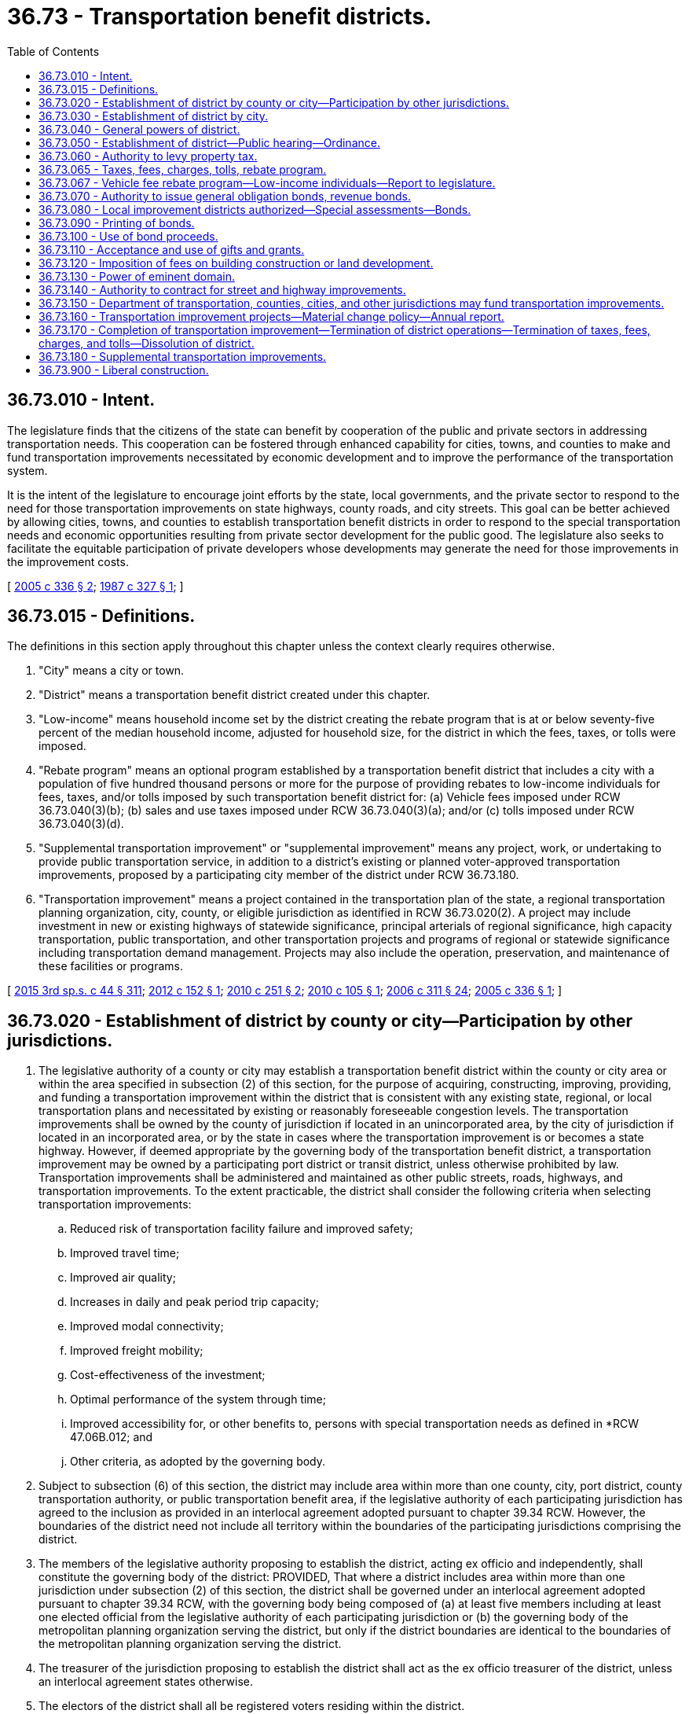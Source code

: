 = 36.73 - Transportation benefit districts.
:toc:

== 36.73.010 - Intent.
The legislature finds that the citizens of the state can benefit by cooperation of the public and private sectors in addressing transportation needs. This cooperation can be fostered through enhanced capability for cities, towns, and counties to make and fund transportation improvements necessitated by economic development and to improve the performance of the transportation system.

It is the intent of the legislature to encourage joint efforts by the state, local governments, and the private sector to respond to the need for those transportation improvements on state highways, county roads, and city streets. This goal can be better achieved by allowing cities, towns, and counties to establish transportation benefit districts in order to respond to the special transportation needs and economic opportunities resulting from private sector development for the public good. The legislature also seeks to facilitate the equitable participation of private developers whose developments may generate the need for those improvements in the improvement costs.

[ http://lawfilesext.leg.wa.gov/biennium/2005-06/Pdf/Bills/Session%20Laws/Senate/5177-S.SL.pdf?cite=2005%20c%20336%20§%202[2005 c 336 § 2]; http://leg.wa.gov/CodeReviser/documents/sessionlaw/1987c327.pdf?cite=1987%20c%20327%20§%201[1987 c 327 § 1]; ]

== 36.73.015 - Definitions.
The definitions in this section apply throughout this chapter unless the context clearly requires otherwise.

. "City" means a city or town.

. "District" means a transportation benefit district created under this chapter.

. "Low-income" means household income set by the district creating the rebate program that is at or below seventy-five percent of the median household income, adjusted for household size, for the district in which the fees, taxes, or tolls were imposed.

. "Rebate program" means an optional program established by a transportation benefit district that includes a city with a population of five hundred thousand persons or more for the purpose of providing rebates to low-income individuals for fees, taxes, and/or tolls imposed by such transportation benefit district for: (a) Vehicle fees imposed under RCW 36.73.040(3)(b); (b) sales and use taxes imposed under RCW 36.73.040(3)(a); and/or (c) tolls imposed under RCW 36.73.040(3)(d).

. "Supplemental transportation improvement" or "supplemental improvement" means any project, work, or undertaking to provide public transportation service, in addition to a district's existing or planned voter-approved transportation improvements, proposed by a participating city member of the district under RCW 36.73.180.

. "Transportation improvement" means a project contained in the transportation plan of the state, a regional transportation planning organization, city, county, or eligible jurisdiction as identified in RCW 36.73.020(2). A project may include investment in new or existing highways of statewide significance, principal arterials of regional significance, high capacity transportation, public transportation, and other transportation projects and programs of regional or statewide significance including transportation demand management. Projects may also include the operation, preservation, and maintenance of these facilities or programs.

[ http://lawfilesext.leg.wa.gov/biennium/2015-16/Pdf/Bills/Session%20Laws/Senate/5987-S.SL.pdf?cite=2015%203rd%20sp.s.%20c%2044%20§%20311[2015 3rd sp.s. c 44 § 311]; http://lawfilesext.leg.wa.gov/biennium/2011-12/Pdf/Bills/Session%20Laws/Senate/6215.SL.pdf?cite=2012%20c%20152%20§%201[2012 c 152 § 1]; http://lawfilesext.leg.wa.gov/biennium/2009-10/Pdf/Bills/Session%20Laws/House/2179-S.SL.pdf?cite=2010%20c%20251%20§%202[2010 c 251 § 2]; http://lawfilesext.leg.wa.gov/biennium/2009-10/Pdf/Bills/Session%20Laws/House/1591-S2.SL.pdf?cite=2010%20c%20105%20§%201[2010 c 105 § 1]; http://lawfilesext.leg.wa.gov/biennium/2005-06/Pdf/Bills/Session%20Laws/House/2871-S.SL.pdf?cite=2006%20c%20311%20§%2024[2006 c 311 § 24]; http://lawfilesext.leg.wa.gov/biennium/2005-06/Pdf/Bills/Session%20Laws/Senate/5177-S.SL.pdf?cite=2005%20c%20336%20§%201[2005 c 336 § 1]; ]

== 36.73.020 - Establishment of district by county or city—Participation by other jurisdictions.
. The legislative authority of a county or city may establish a transportation benefit district within the county or city area or within the area specified in subsection (2) of this section, for the purpose of acquiring, constructing, improving, providing, and funding a transportation improvement within the district that is consistent with any existing state, regional, or local transportation plans and necessitated by existing or reasonably foreseeable congestion levels. The transportation improvements shall be owned by the county of jurisdiction if located in an unincorporated area, by the city of jurisdiction if located in an incorporated area, or by the state in cases where the transportation improvement is or becomes a state highway. However, if deemed appropriate by the governing body of the transportation benefit district, a transportation improvement may be owned by a participating port district or transit district, unless otherwise prohibited by law. Transportation improvements shall be administered and maintained as other public streets, roads, highways, and transportation improvements. To the extent practicable, the district shall consider the following criteria when selecting transportation improvements:

.. Reduced risk of transportation facility failure and improved safety;

.. Improved travel time;

.. Improved air quality;

.. Increases in daily and peak period trip capacity;

.. Improved modal connectivity;

.. Improved freight mobility;

.. Cost-effectiveness of the investment;

.. Optimal performance of the system through time; 

.. Improved accessibility for, or other benefits to, persons with special transportation needs as defined in *RCW 47.06B.012; and

.. Other criteria, as adopted by the governing body.

. Subject to subsection (6) of this section, the district may include area within more than one county, city, port district, county transportation authority, or public transportation benefit area, if the legislative authority of each participating jurisdiction has agreed to the inclusion as provided in an interlocal agreement adopted pursuant to chapter 39.34 RCW. However, the boundaries of the district need not include all territory within the boundaries of the participating jurisdictions comprising the district.

. The members of the legislative authority proposing to establish the district, acting ex officio and independently, shall constitute the governing body of the district: PROVIDED, That where a district includes area within more than one jurisdiction under subsection (2) of this section, the district shall be governed under an interlocal agreement adopted pursuant to chapter 39.34 RCW, with the governing body being composed of (a) at least five members including at least one elected official from the legislative authority of each participating jurisdiction or (b) the governing body of the metropolitan planning organization serving the district, but only if the district boundaries are identical to the boundaries of the metropolitan planning organization serving the district.

. The treasurer of the jurisdiction proposing to establish the district shall act as the ex officio treasurer of the district, unless an interlocal agreement states otherwise.

. The electors of the district shall all be registered voters residing within the district. 

. Prior to December 1, 2007, the authority under this section, regarding the establishment of or the participation in a district, shall not apply to:

.. Counties with a population greater than one million five hundred thousand persons and any adjoining counties with a population greater than five hundred thousand persons;

.. Cities with any area within the counties under (a) of this subsection; and

.. Other jurisdictions with any area within the counties under (a) of this subsection.

[ http://lawfilesext.leg.wa.gov/biennium/2009-10/Pdf/Bills/Session%20Laws/Senate/6774-S.SL.pdf?cite=2010%20c%20250%20§%201[2010 c 250 § 1]; http://lawfilesext.leg.wa.gov/biennium/2009-10/Pdf/Bills/Session%20Laws/House/2072-S.SL.pdf?cite=2009%20c%20515%20§%2014[2009 c 515 § 14]; http://lawfilesext.leg.wa.gov/biennium/2005-06/Pdf/Bills/Session%20Laws/House/2871-S.SL.pdf?cite=2006%20c%20311%20§%2025[2006 c 311 § 25]; http://lawfilesext.leg.wa.gov/biennium/2005-06/Pdf/Bills/Session%20Laws/Senate/5177-S.SL.pdf?cite=2005%20c%20336%20§%203[2005 c 336 § 3]; http://leg.wa.gov/CodeReviser/documents/sessionlaw/1989c53.pdf?cite=1989%20c%2053%20§%201[1989 c 53 § 1]; http://leg.wa.gov/CodeReviser/documents/sessionlaw/1987c327.pdf?cite=1987%20c%20327%20§%202[1987 c 327 § 2]; ]

== 36.73.030 - Establishment of district by city.
See RCW 35.21.225.

[ ]

== 36.73.040 - General powers of district.
. A transportation benefit district is a quasi-municipal corporation, an independent taxing "authority" within the meaning of Article VII, section 1 of the state Constitution, and a "taxing district" within the meaning of Article VII, section 2 of the state Constitution.

. A transportation benefit district constitutes a body corporate and possesses all the usual powers of a corporation for public purposes as well as all other powers that may now or hereafter be specifically conferred by statute, including, but not limited to, the authority to hire employees, staff, and services, to enter into contracts, to acquire, hold, and dispose of real and personal property, and to sue and be sued. Public works contract limits applicable to the jurisdiction that established the district apply to the district.

. To carry out the purposes of this chapter, and subject to the provisions of RCW 36.73.065, a district is authorized to impose the following taxes, fees, charges, and tolls:

.. A sales and use tax in accordance with RCW 82.14.0455;

.. A vehicle fee in accordance with RCW 82.80.140;

.. A fee or charge in accordance with RCW 36.73.120. However, if a county or city within the district area is levying a fee or charge for a transportation improvement, the fee or charge shall be credited against the amount of the fee or charge imposed by the district. Developments consisting of less than twenty residences are exempt from the fee or charge under RCW 36.73.120; and

.. Vehicle tolls on state routes, city streets, or county roads, within the boundaries of the district, unless otherwise prohibited by law. However, consistent with RCW 47.56.820, the vehicle toll must first be authorized by the legislature if the toll is imposed on a state route. The department of transportation shall administer the collection of vehicle tolls authorized on state routes, unless otherwise specified in law or by contract, and the state transportation commission, or its successor, may approve, set, and impose the tolls in amounts sufficient to implement the district's transportation improvement finance plan. The district shall administer the collection of vehicle tolls authorized on city streets or county roads, and shall set and impose the tolls in amounts sufficient to implement the district's transportation improvement plan. However, consistent with RCW 47.56.850, the vehicle toll, including any change in an existing toll rate, must first be reviewed and approved by the tolling authority designated in RCW 47.56.850 if the toll, or change in toll rate, would have a significant impact, as determined by the tolling authority, on the operation of any state facility.

[ http://lawfilesext.leg.wa.gov/biennium/2007-08/Pdf/Bills/Session%20Laws/House/1773-S2.SL.pdf?cite=2008%20c%20122%20§%2017[2008 c 122 § 17]; http://lawfilesext.leg.wa.gov/biennium/2005-06/Pdf/Bills/Session%20Laws/Senate/5177-S.SL.pdf?cite=2005%20c%20336%20§%204[2005 c 336 § 4]; http://leg.wa.gov/CodeReviser/documents/sessionlaw/1989c53.pdf?cite=1989%20c%2053%20§%203[1989 c 53 § 3]; http://leg.wa.gov/CodeReviser/documents/sessionlaw/1987c327.pdf?cite=1987%20c%20327%20§%204[1987 c 327 § 4]; ]

== 36.73.050 - Establishment of district—Public hearing—Ordinance.
. The legislative authorities proposing to establish a district, or to modify the boundaries of an existing district, or to dissolve an existing district shall conduct a hearing at the time and place specified in a notice published at least once, not less than ten days before the hearing, in a newspaper of general circulation within the proposed district. Subject to the provisions of RCW 36.73.170, the legislative authorities shall make provision for a district to be automatically dissolved when all indebtedness of the district has been retired and anticipated responsibilities have been satisfied. This notice shall be in addition to any other notice required by law to be published. The notice shall, where applicable, specify the functions or activities proposed to be provided or funded, or the additional functions or activities proposed to be provided or funded, by the district. Additional notice of the hearing may be given by mail, by posting within the proposed district, or in any manner the legislative authorities deem necessary to notify affected persons. All hearings shall be public and the legislative authorities shall hear objections from any person affected by the formation, modification of the boundaries, or dissolution of the district.

. [Empty]
.. Following the hearing held pursuant to subsection (1) of this section, the legislative authorities may establish a district, modify the boundaries or functions of an existing district, or dissolve an existing district, if the legislative authorities find the action to be in the public interest and adopt an ordinance providing for the action.

.. The ordinance establishing a district shall specify the functions and transportation improvements described under RCW 36.73.015 to be exercised or funded and establish the boundaries of the district. Subject to the provisions of RCW 36.73.160, functions or transportation improvements proposed to be provided or funded by the district may not be expanded beyond those specified in the notice of hearing, unless additional notices are made, further hearings on the expansion are held, and further determinations are made that it is in the public interest to so expand the functions or transportation improvements proposed to be provided or funded.

[ http://lawfilesext.leg.wa.gov/biennium/2007-08/Pdf/Bills/Session%20Laws/House/1858-S.SL.pdf?cite=2007%20c%20329%20§%203[2007 c 329 § 3]; http://lawfilesext.leg.wa.gov/biennium/2005-06/Pdf/Bills/Session%20Laws/Senate/5177-S.SL.pdf?cite=2005%20c%20336%20§%205[2005 c 336 § 5]; http://leg.wa.gov/CodeReviser/documents/sessionlaw/1987c327.pdf?cite=1987%20c%20327%20§%205[1987 c 327 § 5]; ]

== 36.73.060 - Authority to levy property tax.
. A district may levy an ad valorem property tax in excess of the one percent limitation upon the property within the district for a one-year period whenever authorized by the voters of the district pursuant to RCW 84.52.052 and Article VII, section 2(a) of the state Constitution.

. A district may provide for the retirement of voter-approved general obligation bonds, issued for capital purposes only, by levying bond retirement ad valorem property tax levies in excess of the one percent limitation whenever authorized by the voters of the district pursuant to Article VII, section 2(b) of the state Constitution and RCW 84.52.056.

[ http://lawfilesext.leg.wa.gov/biennium/2005-06/Pdf/Bills/Session%20Laws/Senate/5177-S.SL.pdf?cite=2005%20c%20336%20§%206[2005 c 336 § 6]; http://leg.wa.gov/CodeReviser/documents/sessionlaw/1987c327.pdf?cite=1987%20c%20327%20§%206[1987 c 327 § 6]; ]

== 36.73.065 - Taxes, fees, charges, tolls, rebate program.
. Except as provided in subsection (4) of this section, taxes, fees, charges, and tolls may not be imposed by a district without approval of a majority of the voters in the district voting on a proposition at a general or special election. The proposition must include a specific description of: (a) The transportation improvement or improvements proposed by the district; (b) any rebate program proposed to be established under RCW 36.73.067; and (c) the proposed taxes, fees, charges, and the range of tolls imposed by the district to raise revenue to fund the improvement or improvements or rebate program, as applicable.

. Voter approval under this section must be accorded substantial weight regarding the validity of a transportation improvement as defined in RCW 36.73.015.

. A district may not increase any taxes, fees, charges, or range of tolls imposed or change a rebate program under this chapter once the taxes, fees, charges, tolls, or rebate program takes effect, except:

.. If authorized by the district voters pursuant to RCW 36.73.160;

.. With respect to a change in a rebate program, a material change policy adopted pursuant to RCW 36.73.160 is followed and the change does not reduce the percentage level or rebate amount;

.. For up to forty dollars of the vehicle fee authorized in RCW 82.80.140 by the governing board of the district if a vehicle fee of twenty dollars has been imposed for at least twenty-four months; or

.. For up to fifty dollars of the vehicle fee authorized in RCW 82.80.140 by the governing board of the district if a vehicle fee of forty dollars has been imposed for at least twenty-four months and a district has met the requirements of subsection (6) of this section.

. [Empty]
.. A district that includes all the territory within the boundaries of the jurisdiction, or jurisdictions, establishing the district may impose by a majority vote of the governing board of the district the following fees and charges:

... Up to twenty dollars of the vehicle fee authorized in RCW 82.80.140;

... Up to forty dollars of the vehicle fee authorized in RCW 82.80.140 if a vehicle fee of twenty dollars has been imposed for at least twenty-four months;

... Up to fifty dollars of the vehicle fee authorized in RCW 82.80.140 if a vehicle fee of forty dollars has been imposed for at least twenty-four months and a district has met the requirements of subsection (6) of this section; or

... A fee or charge in accordance with RCW 36.73.120.

.. The vehicle fee authorized in (a) of this subsection may only be imposed for a passenger-only ferry transportation improvement if the vehicle fee is first approved by a majority of the voters within the jurisdiction of the district.

.. [Empty]
... A district solely comprised of a city or cities may not impose the fees or charges identified in (a) of this subsection within one hundred eighty days after July 22, 2007, unless the county in which the city or cities reside, by resolution, declares that it will not impose the fees or charges identified in (a) of this subsection within the one hundred eighty-day period; or

... A district solely comprised of a city or cities identified in RCW 36.73.020(6)(b) may not impose the fees or charges until after May 22, 2008, unless the county in which the city or cities reside, by resolution, declares that it will not impose the fees or charges identified in (a) of this subsection through May 22, 2008.

. If the interlocal agreement in RCW 82.80.140(2)(a) cannot be reached, a district that includes only the unincorporated territory of a county may impose by a majority vote of the governing body of the district up to: (a) Twenty dollars of the vehicle fee authorized in RCW 82.80.140, (b) forty dollars of the vehicle fee authorized in RCW 82.80.140 if a fee of twenty dollars has been imposed for at least twenty-four months, or (c) fifty dollars of the vehicle fee authorized in RCW 82.80.140 if a vehicle fee of forty dollars has been imposed for at least twenty-four months and a district has met the requirements of subsection (6) of this section.

. If a district intends to impose a vehicle fee of more than forty dollars by a majority vote of the governing body of the district, the governing body must publish notice of this intention, in one or more newspapers of general circulation within the district, by April 1st of the year in which the vehicle fee is to be imposed. If within ninety days of the date of publication a petition is filed with the county auditor containing the signatures of eight percent of the number of voters registered and voting in the district for the office of the governor at the last preceding gubernatorial election, the county auditor must canvass the signatures in the same manner as prescribed in RCW 29A.72.230 and certify their sufficiency to the governing body within two weeks. The proposition to impose the vehicle fee must then be submitted to the voters of the district at a special election, called for this purpose, no later than the date on which a primary election would be held under RCW 29A.04.311. The vehicle fee may then be imposed only if approved by a majority of the voters of the district voting on the proposition.

[ http://lawfilesext.leg.wa.gov/biennium/2015-16/Pdf/Bills/Session%20Laws/Senate/5987-S.SL.pdf?cite=2015%203rd%20sp.s.%20c%2044%20§%20309[2015 3rd sp.s. c 44 § 309]; http://lawfilesext.leg.wa.gov/biennium/2011-12/Pdf/Bills/Session%20Laws/Senate/6215.SL.pdf?cite=2012%20c%20152%20§%203[2012 c 152 § 3]; http://lawfilesext.leg.wa.gov/biennium/2007-08/Pdf/Bills/Session%20Laws/House/1858-S.SL.pdf?cite=2007%20c%20329%20§%201[2007 c 329 § 1]; http://lawfilesext.leg.wa.gov/biennium/2005-06/Pdf/Bills/Session%20Laws/Senate/5177-S.SL.pdf?cite=2005%20c%20336%20§%2017[2005 c 336 § 17]; ]

== 36.73.067 - Vehicle fee rebate program—Low-income individuals—Report to legislature.
. A district that: (a) Includes a city with a population of five hundred thousand persons or more; and (b) imposes a vehicle fee under RCW 36.73.040(3)(b), sales and use taxes under RCW 36.73.040(3)(a), or tolls under RCW 36.73.040(3)(d), may establish a rebate program for the purposes of providing rebates of up to forty percent of the actual fee, tax, or toll paid by a low-income individual.

. Funds collected from a vehicle fee under RCW 36.73.040(3)(b), sales and use tax under RCW 36.73.040(3)(a) or tolls under RCW 36.73.040(3)(d) may be used for a rebate program established under this section.

. A district that establishes a rebate program is responsible for the development and administration of the program and all functions and costs associated with the rebate program.

. A district that establishes a rebate program under this section must report back to the legislature two years after the program takes effect. The report must include, but is not limited to, a detailed description of the structure of the program, the average rebate, the total amount of rebates issued, and the number of people that received rebates.

[ http://lawfilesext.leg.wa.gov/biennium/2011-12/Pdf/Bills/Session%20Laws/Senate/6215.SL.pdf?cite=2012%20c%20152%20§%202[2012 c 152 § 2]; ]

== 36.73.070 - Authority to issue general obligation bonds, revenue bonds.
. To carry out the purposes of this chapter and notwithstanding RCW 39.36.020(1), a district may issue general obligation bonds, not to exceed an amount, together with any other outstanding nonvoter-approved general obligation indebtedness, equal to one and one-half percent of the value of taxable property within the district, as the term "value of taxable property" is defined in RCW 39.36.015. A district may additionally issue general obligation bonds for capital purposes only, together with any outstanding general obligation indebtedness, not to exceed an amount equal to five percent of the value of the taxable property within the district, as the term "value of taxable property" is defined in RCW 39.36.015, when authorized by the voters of the district pursuant to Article VIII, section 6 of the state Constitution, and may also provide for the retirement thereof by excess property tax levies as provided in RCW 36.73.060(2). The district may, if applicable, submit a single proposition to the voters that, if approved, authorizes both the issuance of the bonds and the bond retirement property tax levies.

. General obligation bonds with a maturity in excess of forty years shall not be issued. The governing body of the district shall by resolution determine for each general obligation bond issue the amount, date, terms, conditions, denominations, maximum fixed or variable interest rate or rates, maturity or maturities, redemption rights, registration privileges, manner of execution, manner of sale, callable provisions, if any, covenants, and form, including registration as to principal and interest, registration as to principal only, or bearer. Registration may include, but not be limited to: (a) A book entry system of recording the ownership of a bond whether or not physical bonds are issued; or (b) recording the ownership of a bond together with the requirement that the transfer of ownership may only be effected by the surrender of the old bond and either the reissuance of the old bond or the issuance of a new bond to the new owner. Facsimile signatures may be used on the bonds and any coupons. Refunding general obligation bonds may be issued in the same manner as general obligation bonds are issued.

. Whenever general obligation bonds are issued to fund specific projects or enterprises that generate revenues, charges, user fees, or special assessments, the district may specifically pledge all or a portion of the revenues, charges, user fees, or special assessments to refund the general obligation bonds. The district may also pledge any other revenues that may be available to the district.

. In addition to general obligation bonds, a district may issue revenue bonds to be issued and sold in accordance with chapter 39.46 RCW.

[ http://lawfilesext.leg.wa.gov/biennium/2005-06/Pdf/Bills/Session%20Laws/Senate/5177-S.SL.pdf?cite=2005%20c%20336%20§%207[2005 c 336 § 7]; http://leg.wa.gov/CodeReviser/documents/sessionlaw/1987c327.pdf?cite=1987%20c%20327%20§%207[1987 c 327 § 7]; ]

== 36.73.080 - Local improvement districts authorized—Special assessments—Bonds.
. A district may form a local improvement district to provide any transportation improvement it has the authority to provide, impose special assessments on all property specially benefited by the transportation improvements, and issue special assessment bonds or revenue bonds to fund the costs of the transportation improvement. Local improvement districts shall be created and administered, and assessments shall be made and collected, in the manner and to the extent provided by law to cities and towns pursuant to chapters 35.43, 35.44, 35.49, 35.50, 35.51, 35.53, and 35.54 RCW. However, the duties devolving upon the city or town treasurer under these chapters shall be imposed upon the district treasurer for the purposes of this section. A local improvement district may only be formed under this section pursuant to the petition method under RCW 35.43.120 and 35.43.125.

. The governing body of a district shall by resolution establish for each special assessment bond issue the amount, date, terms, conditions, denominations, maximum fixed or variable interest rate or rates, maturity or maturities, redemption rights, registration privileges, if any, covenants, and form, including registration as to principal and interest, registration as to principal only, or bearer. Registration may include, but not be limited to: (a) A book entry system of recording the ownership of a bond whether or not physical bonds are issued; or (b) recording the ownership of a bond together with the requirement that the transfer of ownership may only be effected by the surrender of the old bond and either the reissuance of the old bond or the issuance of a new bond to the new owner. Facsimile signatures may be used on the bonds and any coupons. The maximum term of any special assessment bonds shall not exceed thirty years beyond the date of issue. Special assessment bonds issued pursuant to this section shall not be an indebtedness of the district issuing the bonds, and the interest and principal on the bonds shall only be payable from special assessments made for the improvement for which the bonds were issued and any local improvement guaranty fund that the district has created. The owner or bearer of a special assessment bond or any interest coupon issued pursuant to this section shall not have any claim against the district arising from the bond or coupon except for the payment from special assessments made for the improvement for which the bonds were issued and any local improvement guaranty fund the district has created. The district issuing the special assessment bonds is not liable to the owner or bearer of any special assessment bond or any interest coupon issued pursuant to this section for any loss occurring in the lawful operation of its local improvement guaranty fund. The substance of the limitations included in this subsection (2) shall be plainly printed, written, or engraved on each special assessment bond issued pursuant to this section.

. Assessments shall reflect any credits given by a district for real property or property right donations made pursuant to RCW 47.14.030.

. The governing body may establish, administer, and pay money into a local improvement guaranty fund, in the manner and to the extent provided by law to cities and towns under chapter 35.54 RCW, to guarantee special assessment bonds issued by the district.

[ http://lawfilesext.leg.wa.gov/biennium/2005-06/Pdf/Bills/Session%20Laws/Senate/5177-S.SL.pdf?cite=2005%20c%20336%20§%208[2005 c 336 § 8]; http://leg.wa.gov/CodeReviser/documents/sessionlaw/1987c327.pdf?cite=1987%20c%20327%20§%208[1987 c 327 § 8]; ]

== 36.73.090 - Printing of bonds.
Where physical bonds are issued pursuant to RCW 36.73.070 or 36.73.080, the bonds shall be printed, engraved, or lithographed on good bond paper and the manual or facsimile signatures of both the treasurer and chairperson of the governing body shall be included on each bond.

[ http://leg.wa.gov/CodeReviser/documents/sessionlaw/1987c327.pdf?cite=1987%20c%20327%20§%209[1987 c 327 § 9]; ]

== 36.73.100 - Use of bond proceeds.
. The proceeds of any bond issued pursuant to RCW 36.73.070 or 36.73.080 may be used to pay costs incurred on a bond issue related to the sale and issuance of the bonds. These costs include payments for fiscal and legal expenses, obtaining bond ratings, printing, engraving, advertising, and other similar activities.

. In addition, proceeds of bonds used to fund capital projects may be used to pay the necessary and related engineering, architectural, planning, and inspection costs.

[ http://lawfilesext.leg.wa.gov/biennium/2005-06/Pdf/Bills/Session%20Laws/Senate/5177-S.SL.pdf?cite=2005%20c%20336%20§%209[2005 c 336 § 9]; http://leg.wa.gov/CodeReviser/documents/sessionlaw/1987c327.pdf?cite=1987%20c%20327%20§%2010[1987 c 327 § 10]; ]

== 36.73.110 - Acceptance and use of gifts and grants.
A district may accept and expend or use gifts, grants, and donations.

[ http://lawfilesext.leg.wa.gov/biennium/2005-06/Pdf/Bills/Session%20Laws/Senate/5177-S.SL.pdf?cite=2005%20c%20336%20§%2010[2005 c 336 § 10]; http://leg.wa.gov/CodeReviser/documents/sessionlaw/1987c327.pdf?cite=1987%20c%20327%20§%2011[1987 c 327 § 11]; ]

== 36.73.120 - Imposition of fees on building construction or land development.
. Subject to the provisions in RCW 36.73.065, a district may impose a fee or charge on the construction or reconstruction of commercial buildings, industrial buildings, or on any other commercial or industrial building or building space or appurtenance, or on the development, subdivision, classification, or reclassification of land for commercial purposes, only if done in accordance with chapter 39.92 RCW.

. Any fee or charge imposed under this section shall be used exclusively for transportation improvements as defined in RCW 36.73.015. The fees or charges imposed must be reasonably necessary as a result of the impact of development, construction, or classification or reclassification of land on identified transportation needs.

. If a county or city within the district area is levying a fee or charge for a transportation improvement, the fee or charge shall be credited against the amount of the fee or charge imposed by the district.

[ http://lawfilesext.leg.wa.gov/biennium/2009-10/Pdf/Bills/Session%20Laws/House/1591-S2.SL.pdf?cite=2010%20c%20105%20§%202[2010 c 105 § 2]; http://lawfilesext.leg.wa.gov/biennium/2007-08/Pdf/Bills/Session%20Laws/House/1858-S.SL.pdf?cite=2007%20c%20329%20§%204[2007 c 329 § 4]; http://lawfilesext.leg.wa.gov/biennium/2005-06/Pdf/Bills/Session%20Laws/Senate/5177-S.SL.pdf?cite=2005%20c%20336%20§%2011[2005 c 336 § 11]; http://leg.wa.gov/CodeReviser/documents/sessionlaw/1988c179.pdf?cite=1988%20c%20179%20§%207[1988 c 179 § 7]; http://leg.wa.gov/CodeReviser/documents/sessionlaw/1987c327.pdf?cite=1987%20c%20327%20§%2012[1987 c 327 § 12]; ]

== 36.73.130 - Power of eminent domain.
A district may exercise the power of eminent domain to obtain property for its authorized purposes in the same manner as authorized for the city or county legislative authority that established the district.

[ http://lawfilesext.leg.wa.gov/biennium/2005-06/Pdf/Bills/Session%20Laws/Senate/5177-S.SL.pdf?cite=2005%20c%20336%20§%2012[2005 c 336 § 12]; http://leg.wa.gov/CodeReviser/documents/sessionlaw/1987c327.pdf?cite=1987%20c%20327%20§%2013[1987 c 327 § 13]; ]

== 36.73.140 - Authority to contract for street and highway improvements.
A district has the same powers as a county or city to contract for street, road, or state highway improvement projects and to enter into reimbursement contracts provided for in chapter 35.72 RCW.

[ http://lawfilesext.leg.wa.gov/biennium/2005-06/Pdf/Bills/Session%20Laws/Senate/5177-S.SL.pdf?cite=2005%20c%20336%20§%2013[2005 c 336 § 13]; http://leg.wa.gov/CodeReviser/documents/sessionlaw/1987c327.pdf?cite=1987%20c%20327%20§%2014[1987 c 327 § 14]; ]

== 36.73.150 - Department of transportation, counties, cities, and other jurisdictions may fund transportation improvements.
The department of transportation, counties, cities, and other jurisdictions may give funds to districts for the purposes of financing transportation improvements under this chapter.

[ http://lawfilesext.leg.wa.gov/biennium/2005-06/Pdf/Bills/Session%20Laws/Senate/5177-S.SL.pdf?cite=2005%20c%20336%20§%2014[2005 c 336 § 14]; http://leg.wa.gov/CodeReviser/documents/sessionlaw/1987c327.pdf?cite=1987%20c%20327%20§%2015[1987 c 327 § 15]; ]

== 36.73.160 - Transportation improvement projects—Material change policy—Annual report.
. The district governing body shall develop a material change policy to address major plan changes that affect project delivery or the ability to finance the plan. The policy must at least address material changes to cost, scope, and schedule, the level of change that will require governing body involvement, and how the governing body will address those changes. At a minimum, in the event that a transportation improvement cost exceeds its original cost by more than twenty percent as identified in a district's original finance plan, the governing body shall hold a public hearing to solicit comment from the public regarding how the cost change should be resolved.

. A district shall issue an annual report, indicating the status of transportation improvement costs, transportation improvement expenditures, revenues, and construction schedules, to the public and to newspapers of record in the district.

[ http://lawfilesext.leg.wa.gov/biennium/2005-06/Pdf/Bills/Session%20Laws/Senate/5177-S.SL.pdf?cite=2005%20c%20336%20§%2018[2005 c 336 § 18]; ]

== 36.73.170 - Completion of transportation improvement—Termination of district operations—Termination of taxes, fees, charges, and tolls—Dissolution of district.
Within thirty days of the completion of the construction of the transportation improvement or series of improvements authorized by a district, the district shall terminate day-to-day operations and exist solely as a limited entity that oversees the collection of revenue and the payment of debt service or financing still in effect, if any and to carry out the requirements of RCW 36.73.160. The district shall accordingly adjust downward its employees, administration, and overhead expenses. Any taxes, fees, charges, or tolls imposed by the district terminate when the financing or debt service on the transportation improvement or series of improvements constructed is completed and paid and notice is provided to the departments administering the taxes. Any excess revenues collected must be disbursed to the participating jurisdictions of the district in proportion to their population, using population estimates prepared by the office of financial management. The district shall dissolve itself and cease to exist thirty days after the financing or debt service on the transportation improvement, or series of improvements, constructed is completed and paid. If there is no debt outstanding, then the district shall dissolve within thirty days from completion of construction of the transportation improvement or series of improvements authorized by the district. Notice of dissolution must be published in newspapers of general circulation within the district at least three times in a period of thirty days. Creditors must file claims for payment of claims due within thirty days of the last published notice or the claim is extinguished.

[ http://lawfilesext.leg.wa.gov/biennium/2005-06/Pdf/Bills/Session%20Laws/Senate/5177-S.SL.pdf?cite=2005%20c%20336%20§%2019[2005 c 336 § 19]; ]

== 36.73.180 - Supplemental transportation improvements.
. In districts comprised of more than one member city, the legislative authorities of any member city that is located in a county having a population of more than one million five hundred thousand may petition the district to provide supplemental transportation improvements.

. Upon receipt of a petition as provided in subsection (1) of this section for supplemental transportation improvements that are to be fully funded by the petitioner city, including ongoing operating and maintenance costs, the district must:

.. Conduct a public hearing, and provide notice and opportunity for public comment consistent with the requirements of RCW 36.73.050(1); and

.. Following the hearing, if a majority of the district's governing board determines that the proposed supplemental transportation improvements are in the public interest, the district shall adopt an ordinance providing for the incorporation of the supplemental improvements into any existing services. The supplemental transportation improvements must be in addition to existing services provided by the district. The district shall enter into agreements with the petitioner city or identified service providers to coordinate existing services with the supplemental improvements.

. Upon receipt of a petition as provided in subsection (1) of this section for supplemental transportation improvements proposed to be partially or fully funded by the district, the district must:

.. Conduct a public hearing, and provide notice and opportunity for public comment consistent with the requirements of RCW 36.73.050(1); and

.. Following the hearing, submit a proposition to the voters at the next special or general election for approval by a majority of the voters in the district. The proposition must specify the supplemental transportation improvements to be provided and must estimate the capital, maintenance, and operating costs to be funded by the district.

. If a proposition to incorporate supplemental transportation improvements is approved by the voters as provided under subsection (3) of this section, the district shall adopt an ordinance providing for the incorporation of the supplemental improvements into any existing services provided by the district. The supplemental improvements must be in addition to existing services. The district shall enter into agreements with the petitioner city or identified service providers to coordinate existing services with the supplemental improvements.

. A supplemental transportation improvement must be consistent with the petitioner city's comprehensive plan under chapter 36.70A RCW.

. Unless otherwise agreed to by the petitioner city or by a majority of the district's governing board, upon adoption of an ordinance under subsection (2) or (4) of this section, the district shall maintain its existing public transportation service levels in locations where supplemental transportation improvements are provided.

[ http://lawfilesext.leg.wa.gov/biennium/2009-10/Pdf/Bills/Session%20Laws/House/2179-S.SL.pdf?cite=2010%20c%20251%20§%203[2010 c 251 § 3]; ]

== 36.73.900 - Liberal construction.
The rule of strict construction does not apply to this chapter, and this chapter shall be liberally construed to permit the accomplishment of its purposes.

[ http://leg.wa.gov/CodeReviser/documents/sessionlaw/1987c327.pdf?cite=1987%20c%20327%20§%2016[1987 c 327 § 16]; ]


